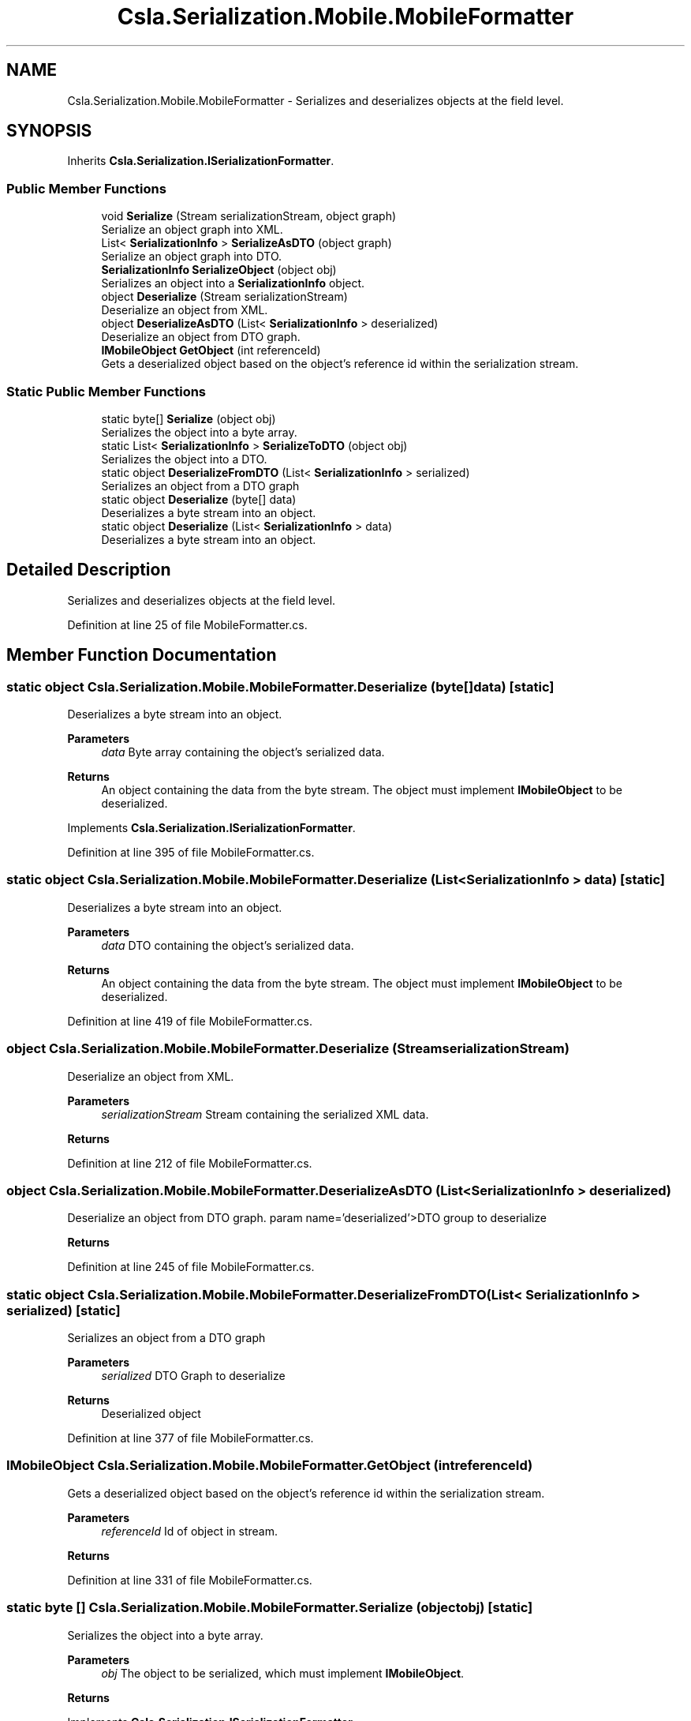 .TH "Csla.Serialization.Mobile.MobileFormatter" 3 "Thu Jul 22 2021" "Version 5.4.2" "CSLA.NET" \" -*- nroff -*-
.ad l
.nh
.SH NAME
Csla.Serialization.Mobile.MobileFormatter \- Serializes and deserializes objects at the field level\&.  

.SH SYNOPSIS
.br
.PP
.PP
Inherits \fBCsla\&.Serialization\&.ISerializationFormatter\fP\&.
.SS "Public Member Functions"

.in +1c
.ti -1c
.RI "void \fBSerialize\fP (Stream serializationStream, object graph)"
.br
.RI "Serialize an object graph into XML\&. "
.ti -1c
.RI "List< \fBSerializationInfo\fP > \fBSerializeAsDTO\fP (object graph)"
.br
.RI "Serialize an object graph into DTO\&. "
.ti -1c
.RI "\fBSerializationInfo\fP \fBSerializeObject\fP (object obj)"
.br
.RI "Serializes an object into a \fBSerializationInfo\fP object\&. "
.ti -1c
.RI "object \fBDeserialize\fP (Stream serializationStream)"
.br
.RI "Deserialize an object from XML\&. "
.ti -1c
.RI "object \fBDeserializeAsDTO\fP (List< \fBSerializationInfo\fP > deserialized)"
.br
.RI "Deserialize an object from DTO graph\&. "
.ti -1c
.RI "\fBIMobileObject\fP \fBGetObject\fP (int referenceId)"
.br
.RI "Gets a deserialized object based on the object's reference id within the serialization stream\&. "
.in -1c
.SS "Static Public Member Functions"

.in +1c
.ti -1c
.RI "static byte[] \fBSerialize\fP (object obj)"
.br
.RI "Serializes the object into a byte array\&. "
.ti -1c
.RI "static List< \fBSerializationInfo\fP > \fBSerializeToDTO\fP (object obj)"
.br
.RI "Serializes the object into a DTO\&. "
.ti -1c
.RI "static object \fBDeserializeFromDTO\fP (List< \fBSerializationInfo\fP > serialized)"
.br
.RI "Serializes an object from a DTO graph "
.ti -1c
.RI "static object \fBDeserialize\fP (byte[] data)"
.br
.RI "Deserializes a byte stream into an object\&. "
.ti -1c
.RI "static object \fBDeserialize\fP (List< \fBSerializationInfo\fP > data)"
.br
.RI "Deserializes a byte stream into an object\&. "
.in -1c
.SH "Detailed Description"
.PP 
Serializes and deserializes objects at the field level\&. 


.PP
Definition at line 25 of file MobileFormatter\&.cs\&.
.SH "Member Function Documentation"
.PP 
.SS "static object Csla\&.Serialization\&.Mobile\&.MobileFormatter\&.Deserialize (byte[] data)\fC [static]\fP"

.PP
Deserializes a byte stream into an object\&. 
.PP
\fBParameters\fP
.RS 4
\fIdata\fP Byte array containing the object's serialized data\&. 
.RE
.PP
\fBReturns\fP
.RS 4
An object containing the data from the byte stream\&. The object must implement \fBIMobileObject\fP to be deserialized\&. 
.RE
.PP

.PP
Implements \fBCsla\&.Serialization\&.ISerializationFormatter\fP\&.
.PP
Definition at line 395 of file MobileFormatter\&.cs\&.
.SS "static object Csla\&.Serialization\&.Mobile\&.MobileFormatter\&.Deserialize (List< \fBSerializationInfo\fP > data)\fC [static]\fP"

.PP
Deserializes a byte stream into an object\&. 
.PP
\fBParameters\fP
.RS 4
\fIdata\fP DTO containing the object's serialized data\&. 
.RE
.PP
\fBReturns\fP
.RS 4
An object containing the data from the byte stream\&. The object must implement \fBIMobileObject\fP to be deserialized\&. 
.RE
.PP

.PP
Definition at line 419 of file MobileFormatter\&.cs\&.
.SS "object Csla\&.Serialization\&.Mobile\&.MobileFormatter\&.Deserialize (Stream serializationStream)"

.PP
Deserialize an object from XML\&. 
.PP
\fBParameters\fP
.RS 4
\fIserializationStream\fP Stream containing the serialized XML data\&. 
.RE
.PP
\fBReturns\fP
.RS 4
.RE
.PP

.PP
Definition at line 212 of file MobileFormatter\&.cs\&.
.SS "object Csla\&.Serialization\&.Mobile\&.MobileFormatter\&.DeserializeAsDTO (List< \fBSerializationInfo\fP > deserialized)"

.PP
Deserialize an object from DTO graph\&. param name='deserialized'>DTO group to deserialize
.PP
\fBReturns\fP
.RS 4
.RE
.PP

.PP
Definition at line 245 of file MobileFormatter\&.cs\&.
.SS "static object Csla\&.Serialization\&.Mobile\&.MobileFormatter\&.DeserializeFromDTO (List< \fBSerializationInfo\fP > serialized)\fC [static]\fP"

.PP
Serializes an object from a DTO graph 
.PP
\fBParameters\fP
.RS 4
\fIserialized\fP DTO Graph to deserialize
.RE
.PP
\fBReturns\fP
.RS 4
Deserialized object
.RE
.PP

.PP
Definition at line 377 of file MobileFormatter\&.cs\&.
.SS "\fBIMobileObject\fP Csla\&.Serialization\&.Mobile\&.MobileFormatter\&.GetObject (int referenceId)"

.PP
Gets a deserialized object based on the object's reference id within the serialization stream\&. 
.PP
\fBParameters\fP
.RS 4
\fIreferenceId\fP Id of object in stream\&.
.RE
.PP
\fBReturns\fP
.RS 4
.RE
.PP

.PP
Definition at line 331 of file MobileFormatter\&.cs\&.
.SS "static byte [] Csla\&.Serialization\&.Mobile\&.MobileFormatter\&.Serialize (object obj)\fC [static]\fP"

.PP
Serializes the object into a byte array\&. 
.PP
\fBParameters\fP
.RS 4
\fIobj\fP The object to be serialized, which must implement \fBIMobileObject\fP\&. 
.RE
.PP
\fBReturns\fP
.RS 4
.RE
.PP

.PP
Implements \fBCsla\&.Serialization\&.ISerializationFormatter\fP\&.
.PP
Definition at line 348 of file MobileFormatter\&.cs\&.
.SS "void Csla\&.Serialization\&.Mobile\&.MobileFormatter\&.Serialize (Stream serializationStream, object graph)"

.PP
Serialize an object graph into XML\&. 
.PP
\fBParameters\fP
.RS 4
\fIserializationStream\fP Stream to which the serialized data will be written\&. 
.br
\fIgraph\fP Root object of the object graph to serialize\&. 
.RE
.PP

.PP
Definition at line 40 of file MobileFormatter\&.cs\&.
.SS "List<\fBSerializationInfo\fP> Csla\&.Serialization\&.Mobile\&.MobileFormatter\&.SerializeAsDTO (object graph)"

.PP
Serialize an object graph into DTO\&. 
.PP
\fBParameters\fP
.RS 4
\fIgraph\fP Root object of the object graph to serialize\&. 
.RE
.PP

.PP
Definition at line 65 of file MobileFormatter\&.cs\&.
.SS "\fBSerializationInfo\fP Csla\&.Serialization\&.Mobile\&.MobileFormatter\&.SerializeObject (object obj)"

.PP
Serializes an object into a \fBSerializationInfo\fP object\&. 
.PP
\fBParameters\fP
.RS 4
\fIobj\fP Object to be serialized\&.
.RE
.PP
\fBReturns\fP
.RS 4
.RE
.PP

.PP
Definition at line 117 of file MobileFormatter\&.cs\&.
.SS "static List<\fBSerializationInfo\fP> Csla\&.Serialization\&.Mobile\&.MobileFormatter\&.SerializeToDTO (object obj)\fC [static]\fP"

.PP
Serializes the object into a DTO\&. 
.PP
\fBParameters\fP
.RS 4
\fIobj\fP The object to be serialized, which must implement \fBIMobileObject\fP\&. 
.RE
.PP
\fBReturns\fP
.RS 4
.RE
.PP

.PP
Definition at line 366 of file MobileFormatter\&.cs\&.

.SH "Author"
.PP 
Generated automatically by Doxygen for CSLA\&.NET from the source code\&.
